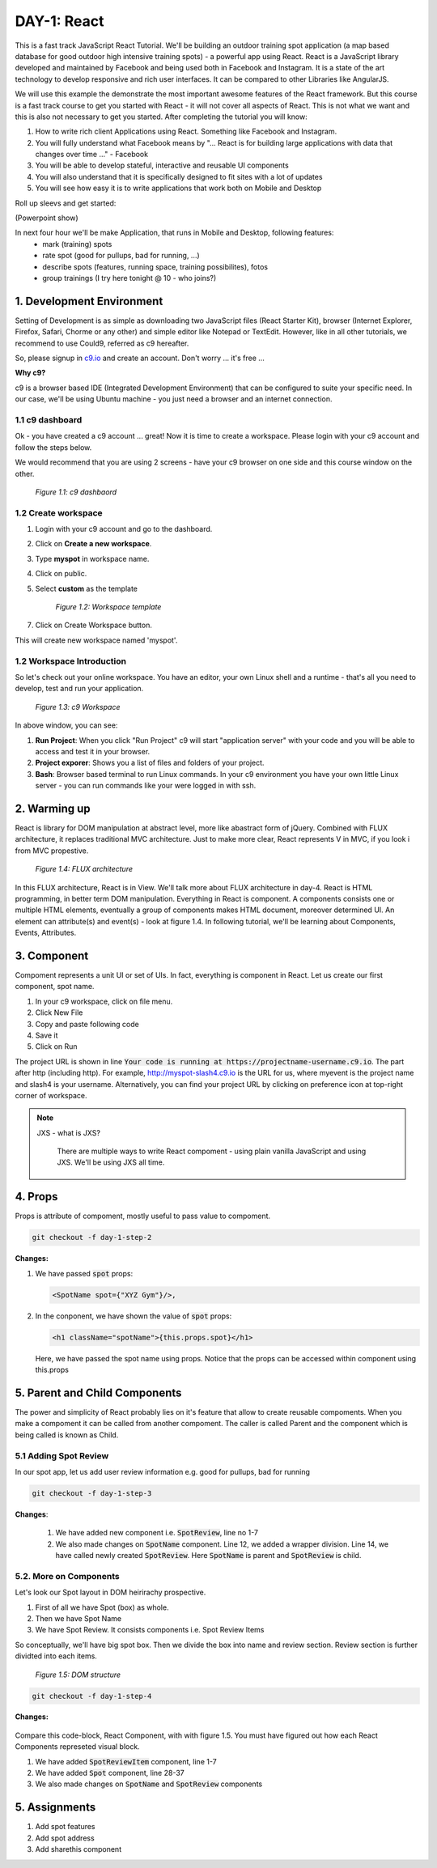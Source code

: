 ************
DAY-1: React
************

This is a fast track JavaScript React Tutorial. We'll be building an outdoor training spot application (a map based database for good outdoor high intensive training spots) - a powerful app using React. React is a JavaScript library developed and maintained by Facebook and being used both in Facebook and Instagram. It is a state of the art technology to develop responsive and rich user interfaces. It can be compared to other Libraries like AngularJS.

We will use this example the demonstrate the most important awesome features of the React framework. But this course is a fast track course to get you started with React - it will not cover all aspects of React. This is not what we want and this is also not necessary to get you started. After completing the tutorial you will know:

1. How to write rich client Applications using React. Something like Facebook and Instagram.
2. You will fully understand what Facebook means by "... React is for building large applications with data that changes over time ..." - Facebook
3. You will be able to develop stateful, interactive and reusable UI components
4. You will also understand that it is specifically designed to fit sites with a lot of updates
5. You will see how easy it is to write applications that work both on Mobile and Desktop

Roll up sleevs and get started:

(Powerpoint show)

In next four hour we'll be make Application, that runs in Mobile and Desktop, following features:
 - mark (training) spots
 - rate spot (good for pullups, bad for running, ...)
 - describe spots (features, running space, training possibilites), fotos
 - group trainings (I try here tonight @ 10 - who joins?)

1. Development Environment
##########################

Setting of Development is as simple as downloading two JavaScript files (React Starter Kit), browser (Internet Explorer, Firefox, Safari, Chorme or any other) and simple editor like Notepad or TextEdit. However, like in all other tutorials, we recommend to use Could9, referred as c9 hereafter.

So, please signup in `c9.io <https://c9.io>`_ and create an account. Don't worry ... it's free ...

**Why c9?**

c9 is a browser based IDE (Integrated Development Environment) that can be configured to suite your specific need. In our case, we'll be using Ubuntu machine - you just need a browser and an internet connection. 

1.1 c9 dashboard
================

Ok - you have created a c9 account ... great! Now it is time to create a workspace. 
Please login with your c9 account and follow the steps below.

We would recommend that you are using 2 screens - have your c9 browser on one side and this course window on the other.

.. figure:: images/c9-dashboard.png

   *Figure 1.1: c9 dashbaord*

1.2 Create workspace
====================

1. Login with your c9 account and go to the dashboard.
2. Click on **Create a new workspace**.
3. Type **myspot** in workspace name.
4. Click on public.
5. Select **custom** as the template

   .. figure:: images/c9-project-template.png

       *Figure 1.2: Workspace template*

7. Click on Create Workspace button.

This will create new workspace named 'myspot'.


1.2 Workspace Introduction
==========================

So let's check out your online workspace. You have an editor, your own Linux shell and a runtime - that's all you need to develop, test and run your application.

.. figure:: images/c9-workspace.png

   *Figure 1.3: c9 Workspace*

In above window, you can see:

1. **Run Project**: When you click "Run Project" c9 will start "application server" with your code and you will be able to access and test it in your browser.
2. **Project exporer**: Shows you a list of files and folders of your project.
3. **Bash**: Browser based terminal to run Linux commands. In your c9 environment you have your own little Linux server - you can run commands like your were logged in with ssh.

2. Warming up
#############

React is library for DOM manipulation at abstract level, more like abastract form of jQuery. Combined with FLUX architecture, it replaces traditional MVC architecture. Just to make more clear, React represents V in MVC, if you look i from MVC propestive.


.. figure:: images/flux.png

   *Figure 1.4: FLUX architecture*

In this FLUX architecture, React is in View. We'll talk more about FLUX architecture in day-4. React is HTML programming, in better term DOM manipulation. Everything in React is component. A components consists one or multiple HTML elements, eventually a group of components makes HTML document, moreover determined UI. An element can attribute(s) and event(s) - look at figure 1.4. In following tutorial, we'll be learning about Components, Events, Attributes.

3. Component
############

Compoment represents a unit UI or set of UIs. In fact, everything is component in React. Let us create our first component, spot name.

1. In your c9 workspace, click on file menu.
2. Click New File
3. Copy and paste following code

   .. code-block:: html
      :linenos:

       <!DOCTYPE html>
        <html>
          <head>
            <meta charset="UTF-8" />
            <title>I created an Event Website using React. Learn #React in 4 hours on http://slash4.de</title>
            <script src="https://cdnjs.cloudflare.com/ajax/libs/react/0.13.3/react.js"></script>
            <script src="https://cdnjs.cloudflare.com/ajax/libs/react/0.13.3/JSXTransformer.js"></script>
          </head>
          <body>
            <div id="content"></div>
            <script type="text/jsx">
               var SpotName = React.createClass({
                  render: function() {
                    return (
                      <h1 className="spotName">XYZ Gym</h1>
                    );
                  }
                });
                React.render(
                  <SpotName />,
                  document.getElementById('content')
                );
            </script>
          </body>
        </html>

4. Save it
5. Click on Run

The project URL is shown in line :code:`Your code is running at https://projectname-username.c9.io`. The part after http (including http). For example, http://myspot-slash4.c9.io is the URL for us, where myevent is the project name and slash4 is your username. Alternatively, you can find your project URL by clicking on preference icon at top-right corner of workspace.


.. note::

  JXS - what is JXS?

   There are multiple ways to write React compoment - using plain vanilla JavaScript and using JXS. We'll be using JXS all time.

4. Props
########

Props is attribute of compoment, mostly useful to pass value to compoment. 

.. code:: bash

   git checkout -f day-1-step-2

**Changes:**

1. We have passed :code:`spot` props:

   .. code:: html

      <SpotName spot={"XYZ Gym"}/>,

2. In the conponent, we have shown the value of :code:`spot` props:

   .. code:: html

      <h1 className="spotName">{this.props.spot}</h1>

   Here, we have passed the spot name using props. Notice that the props can be accessed within component using this.props

5. Parent and Child Components
##############################

The power and simplicity of React probably lies on it's feature that allow to create reusable compoments. When you make a compoment it can be called from another compoment. The caller is called Parent and the component which is being called is known as Child.

5.1 Adding Spot Review
======================

In our spot app, let us add user review information e.g. good for pullups, bad for running

.. code:: bash

   git checkout -f day-1-step-3

**Changes**:

 .. code-block:: javascript
    :linenos:

    var SpotReview = React.createClass({
        render: function() {
          return (
              <div className="review">{this.props.children}</div>
          );
        }
      });

      var SpotName = React.createClass({
        render: function() {
          return (
            <div className="spot">
              <h1 className="spotName">{this.props.spot}</h1>
              <SpotReview>Good for running *****</SpotReview>
            </div>
          );
        }
      });

      React.render(
        <SpotName spot={"XYZ Gym"}/>,
        document.getElementById('content')
      );
 
 1. We have added new component i.e. :code:`SpotReview`, line no 1-7
 2. We also made changes on :code:`SpotName` component. Line 12, we added a wrapper division. Line 14, we have called newly created :code:`SpotReview`. Here :code:`SpotName` is parent and :code:`SpotReview` is child.

5.2. More on Components
=======================
Let's look our Spot layout in DOM heirirachy prospective.

1. First of all we have Spot (box) as whole.
2. Then we have Spot Name
3. We have Spot Review. It consists components i.e. Spot Review Items

So conceptually, we'll have big spot box. Then we divide the box into name and review section. Review section is further dividted into each items.

.. figure:: images/react-day-1-components.png

   *Figure 1.5: DOM structure*


.. code:: bash

   git checkout -f day-1-step-4

**Changes:**

 .. code-block:: javascript
    :linenos:

    var SpotReviewItem = React.createClass({
      render: function() {
        return (
            <div className="reviewItem">{this.props.children}</div>
        );
      }
    });

    var SpotReview = React.createClass({
      render: function() {
        return (
            <div className="review">
              <SpotReviewItem>Good for running *****</SpotReviewItem>
              <SpotReviewItem>Good for pushup ****</SpotReviewItem>
            </div>
        );
      }
    });

    var SpotName = React.createClass({
      render: function() {
        return (
          <h1 className="spotName">{this.props.spot}</h1>
        );
      }
    });

    var Spot = React.createClass({
      render: function() {
        return (
          <div className="spot">
            <SpotName spot={this.props.spot} />
            <SpotReview />
          </div>
        );
      }
    });

    React.render(
      <Spot spot={"XYZ Gym"}/>,
      document.getElementById('content')
    );

Compare this code-block, React Component, with with figure 1.5. You must have figured out how each React Components represeted visual block.

1. We have added :code:`SpotReviewItem` component, line 1-7
2. We have added :code:`Spot` component, line 28-37
3. We also made changes on :code:`SpotName` and :code:`SpotReview` components


5. Assignments
##############

1. Add spot features 
2. Add spot address 
3. Add sharethis component 